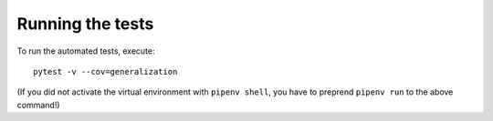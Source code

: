 *****************
Running the tests
*****************

To run the automated tests, execute::

  pytest -v --cov=generalization

(If you did not activate the virtual environment with ``pipenv shell``, you have to preprend ``pipenv run`` to the above command!)
